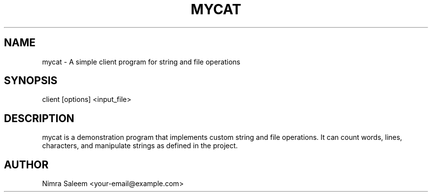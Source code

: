 .TH MYCAT 3 "22-09-2025" "v0.4.1-final" "Nimra Saleem"
.SH NAME
mycat \- A simple client program for string and file operations
.SH SYNOPSIS
client [options] <input_file>
.SH DESCRIPTION
mycat is a demonstration program that implements custom string and file operations.
It can count words, lines, characters, and manipulate strings as defined in the project.
.SH AUTHOR
Nimra Saleem <your-email@example.com>

